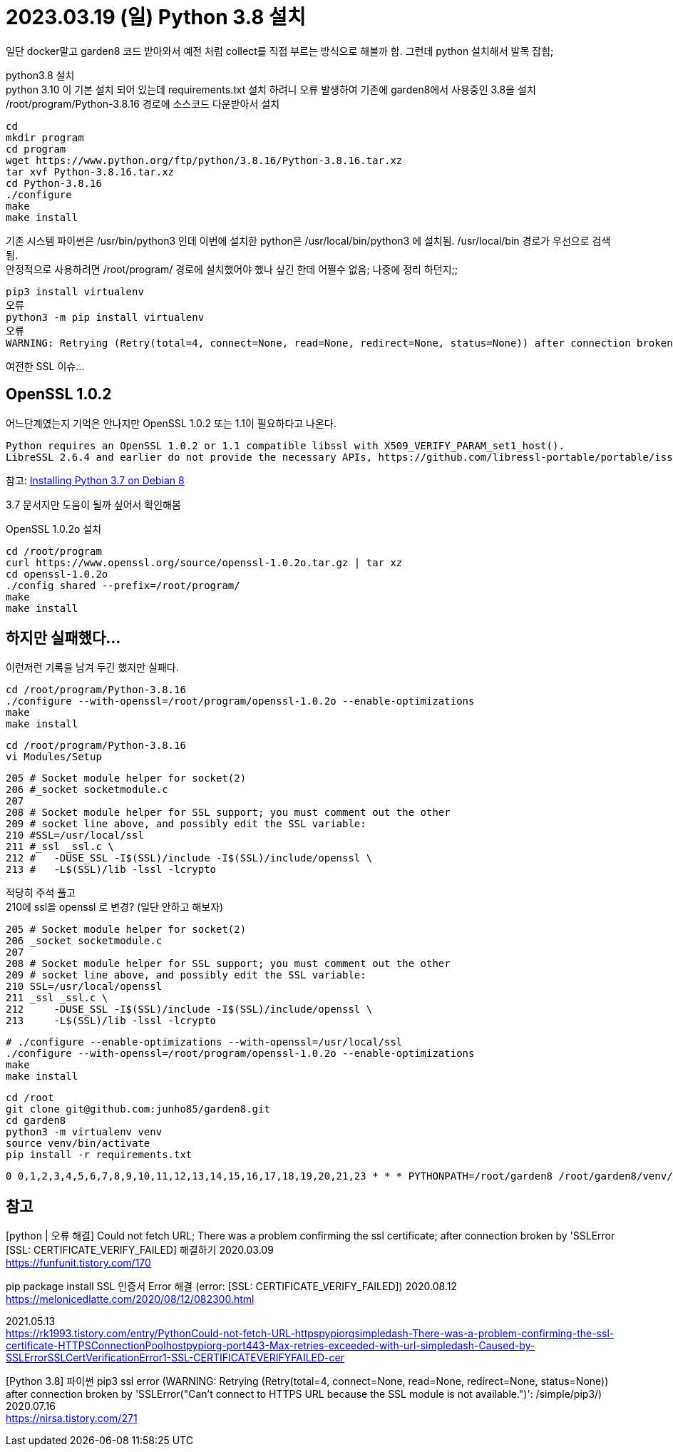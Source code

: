 :hardbreaks:
= 2023.03.19 (일) Python 3.8 설치

일단 docker말고 garden8 코드 받아와서 예전 처럼 collect를 직접 부르는 방식으로 해볼까 함. 그런데 python 설치해서 발목 잡힘;

python3.8 설치
python 3.10 이 기본 설치 되어 있는데 requirements.txt 설치 하려니 오류 발생하여 기존에 garden8에서 사용중인 3.8을 설치
/root/program/Python-3.8.16 경로에 소스코드 다운받아서 설치
----
cd
mkdir program
cd program
wget https://www.python.org/ftp/python/3.8.16/Python-3.8.16.tar.xz
tar xvf Python-3.8.16.tar.xz
cd Python-3.8.16
./configure
make
make install
----
기존 시스템 파이썬은 /usr/bin/python3 인데 이번에 설치한 python은 /usr/local/bin/python3 에 설치됨. /usr/local/bin 경로가 우선으로 검색됨.
안정적으로 사용하려면 /root/program/ 경로에 설치했어야 했나 싶긴 한데 어쩔수 없음; 나중에 정리 하던지;;

----
pip3 install virtualenv
오류
python3 -m pip install virtualenv
오류
WARNING: Retrying (Retry(total=4, connect=None, read=None, redirect=None, status=None)) after connection broken by 'SSLError("Can't connect to HTTPS URL because the SSL module is not available.")': /simple/virtualenv/
----

여전한 SSL 이슈...

== OpenSSL 1.0.2
어느단계였는지 기억은 안나지만 OpenSSL 1.0.2 또는 1.1이 필요하다고 나온다.

----
Python requires an OpenSSL 1.0.2 or 1.1 compatible libssl with X509_VERIFY_PARAM_set1_host().
LibreSSL 2.6.4 and earlier do not provide the necessary APIs, https://github.com/libressl-portable/portable/issues/381
----

참고: https://jameskiefer.com/posts/installing-python-3.7-on-debian-8/[Installing Python 3.7 on Debian 8]

3.7 문서지만 도움이 될까 싶어서 확인해봄

OpenSSL 1.0.2o 설치
----
cd /root/program
curl https://www.openssl.org/source/openssl-1.0.2o.tar.gz | tar xz
cd openssl-1.0.2o
./config shared --prefix=/root/program/
make
make install
----


== 하지만 실패했다...

이런저런 기록을 남겨 두긴 했지만 실패다.

----
cd /root/program/Python-3.8.16
./configure --with-openssl=/root/program/openssl-1.0.2o --enable-optimizations
make
make install
----

----
cd /root/program/Python-3.8.16
vi Modules/Setup
----

----
205 # Socket module helper for socket(2)
206 #_socket socketmodule.c
207
208 # Socket module helper for SSL support; you must comment out the other
209 # socket line above, and possibly edit the SSL variable:
210 #SSL=/usr/local/ssl
211 #_ssl _ssl.c \
212 #   -DUSE_SSL -I$(SSL)/include -I$(SSL)/include/openssl \
213 #   -L$(SSL)/lib -lssl -lcrypto
----

적당히 주석 풀고
210에 ssl을 openssl 로 변경? (일단 안하고 해보자)

----
205 # Socket module helper for socket(2)
206 _socket socketmodule.c
207
208 # Socket module helper for SSL support; you must comment out the other
209 # socket line above, and possibly edit the SSL variable:
210 SSL=/usr/local/openssl
211 _ssl _ssl.c \
212     -DUSE_SSL -I$(SSL)/include -I$(SSL)/include/openssl \
213     -L$(SSL)/lib -lssl -lcrypto
----

----
# ./configure --enable-optimizations --with-openssl=/usr/local/ssl
./configure --with-openssl=/root/program/openssl-1.0.2o --enable-optimizations
make
make install
----


----
cd /root
git clone git@github.com:junho85/garden8.git
cd garden8
python3 -m virtualenv venv
source venv/bin/activate
pip install -r requirements.txt
----

----
0 0,1,2,3,4,5,6,7,8,9,10,11,12,13,14,15,16,17,18,19,20,21,23 * * * PYTHONPATH=/root/garden8 /root/garden8/venv/bin/python /root/garden8/attendance/cli_collect.py
----


== 참고

[python | 오류 해결] Could not fetch URL; There was a problem confirming the ssl certificate; after connection broken by 'SSLError [SSL: CERTIFICATE_VERIFY_FAILED] 해결하기 2020.03.09
https://funfunit.tistory.com/170


pip package install SSL 인증서 Error 해결 (error: [SSL: CERTIFICATE_VERIFY_FAILED]) 2020.08.12
https://melonicedlatte.com/2020/08/12/082300.html


2021.05.13
https://rk1993.tistory.com/entry/PythonCould-not-fetch-URL-httpspypiorgsimpledash-There-was-a-problem-confirming-the-ssl-certificate-HTTPSConnectionPoolhostpypiorg-port443-Max-retries-exceeded-with-url-simpledash-Caused-by-SSLErrorSSLCertVerificationError1-SSL-CERTIFICATEVERIFYFAILED-cer

[Python 3.8] 파이썬 pip3 ssl error (WARNING: Retrying (Retry(total=4, connect=None, read=None, redirect=None, status=None)) after connection broken by 'SSLError("Can't connect to HTTPS URL because the SSL module is not available.")': /simple/pip3/) 2020.07.16
https://nirsa.tistory.com/271
